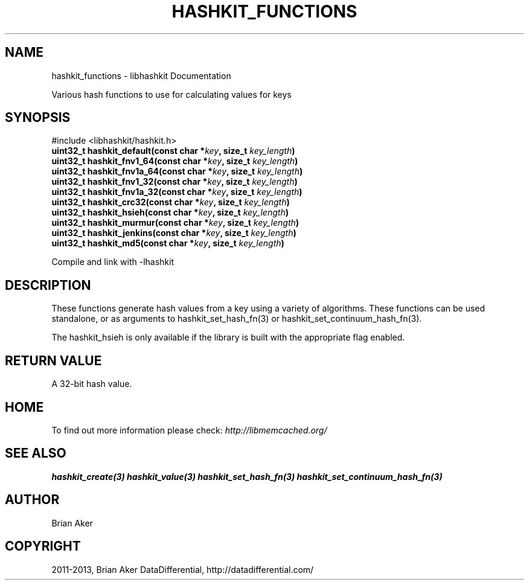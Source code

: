 .\" Man page generated from reStructuredText.
.
.TH "HASHKIT_FUNCTIONS" "3" "Dec 16, 2020" "1.0.18" "libmemcached"
.SH NAME
hashkit_functions \- libhashkit Documentation
.
.nr rst2man-indent-level 0
.
.de1 rstReportMargin
\\$1 \\n[an-margin]
level \\n[rst2man-indent-level]
level margin: \\n[rst2man-indent\\n[rst2man-indent-level]]
-
\\n[rst2man-indent0]
\\n[rst2man-indent1]
\\n[rst2man-indent2]
..
.de1 INDENT
.\" .rstReportMargin pre:
. RS \\$1
. nr rst2man-indent\\n[rst2man-indent-level] \\n[an-margin]
. nr rst2man-indent-level +1
.\" .rstReportMargin post:
..
.de UNINDENT
. RE
.\" indent \\n[an-margin]
.\" old: \\n[rst2man-indent\\n[rst2man-indent-level]]
.nr rst2man-indent-level -1
.\" new: \\n[rst2man-indent\\n[rst2man-indent-level]]
.in \\n[rst2man-indent\\n[rst2man-indent-level]]u
..
.sp
Various hash functions to use for calculating values for keys
.SH SYNOPSIS
.sp
#include <libhashkit/hashkit.h>
.INDENT 0.0
.TP
.B uint32_t hashkit_default(const char *\fIkey\fP, size_t \fIkey_length\fP) 
.UNINDENT
.INDENT 0.0
.TP
.B uint32_t hashkit_fnv1_64(const char *\fIkey\fP, size_t \fIkey_length\fP) 
.UNINDENT
.INDENT 0.0
.TP
.B uint32_t hashkit_fnv1a_64(const char *\fIkey\fP, size_t \fIkey_length\fP) 
.UNINDENT
.INDENT 0.0
.TP
.B uint32_t hashkit_fnv1_32(const char *\fIkey\fP, size_t \fIkey_length\fP) 
.UNINDENT
.INDENT 0.0
.TP
.B uint32_t hashkit_fnv1a_32(const char *\fIkey\fP, size_t \fIkey_length\fP) 
.UNINDENT
.INDENT 0.0
.TP
.B uint32_t hashkit_crc32(const char *\fIkey\fP, size_t \fIkey_length\fP) 
.UNINDENT
.INDENT 0.0
.TP
.B uint32_t hashkit_hsieh(const char *\fIkey\fP, size_t \fIkey_length\fP) 
.UNINDENT
.INDENT 0.0
.TP
.B uint32_t hashkit_murmur(const char *\fIkey\fP, size_t \fIkey_length\fP) 
.UNINDENT
.INDENT 0.0
.TP
.B uint32_t hashkit_jenkins(const char *\fIkey\fP, size_t \fIkey_length\fP) 
.UNINDENT
.INDENT 0.0
.TP
.B uint32_t hashkit_md5(const char *\fIkey\fP, size_t \fIkey_length\fP) 
.UNINDENT
.sp
Compile and link with \-lhashkit
.SH DESCRIPTION
.sp
These functions generate hash values from a key using a variety of
algorithms. These functions can be used standalone, or as arguments
to hashkit_set_hash_fn(3) or hashkit_set_continuum_hash_fn(3).
.sp
The hashkit_hsieh is only available if the library is built with
the appropriate flag enabled.
.SH RETURN VALUE
.sp
A 32\-bit hash value.
.SH HOME
.sp
To find out more information please check:
\fI\%http://libmemcached.org/\fP
.SH SEE ALSO
.sp
\fBhashkit_create(3)\fP \fBhashkit_value(3)\fP \fBhashkit_set_hash_fn(3)\fP \fBhashkit_set_continuum_hash_fn(3)\fP
.SH AUTHOR
Brian Aker
.SH COPYRIGHT
2011-2013, Brian Aker DataDifferential, http://datadifferential.com/
.\" Generated by docutils manpage writer.
.
